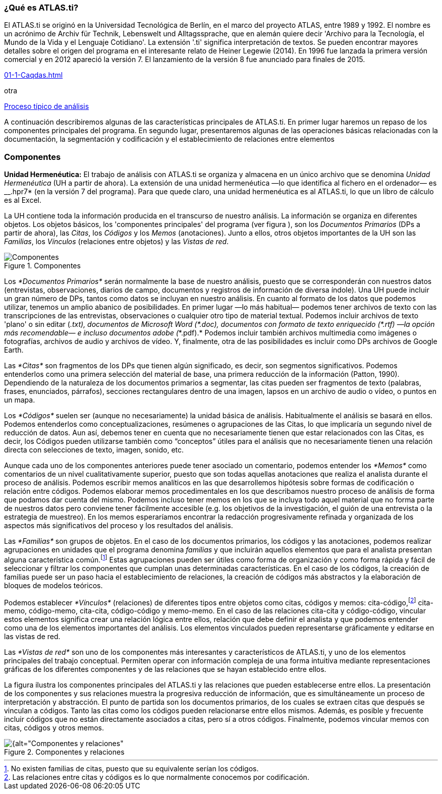 [[que-es-atlas.ti]]
=== ¿Qué es **ATLAS.ti**?

El ATLAS.ti se originó en la Universidad Tecnológica de Berlín, en el marco del proyecto ATLAS, entre 1989 y 1992. El nombre es un acrónimo de Archiv für Technik, Lebenswelt und Alltagssprache, que en alemán quiere decir 'Archivo para la Tecnología, el Mundo de la Vida y el Lenguaje Cotidiano'. La extensión '.ti' significa interpretación de textos. Se pueden encontrar mayores detalles sobre el origen del programa en el interesante relato de Heiner Legewie (2014). En 1996 fue lanzada la primera versión comercial y en 2012 apareció la versión 7. El lanzamiento de la versión 8 fue anunciado para finales de 2015.

<<01-1-Caqdas.adoc#img-proceso-tipico-analisis>>

otra

<<01-1-Caqdas.adoc#img-proceso-tipico-analisis, Proceso típico de análisis>>


A continuación describiremos algunas de las características principales de ATLAS.ti. En primer lugar haremos un repaso de los componentes principales del programa. En segundo lugar, presentaremos algunas de las operaciones básicas relacionadas con la documentación, la segmentación y codificación y el establecimiento de relaciones entre elementos

[[componentes]]
=== Componentes

*Unidad Hermenéutica:* El trabajo de análisis con ATLAS.ti se organiza y almacena en un único archivo que se denomina _Unidad Hermenéutica_ (UH a partir de ahora). La extensión de una unidad hermenéutica —lo que identifica al fichero en el ordenador— es __.hpr7* (en la versión 7 del programa). Para que quede claro, una unidad hermenéutica es al ATLAS.ti, lo que un libro de cálculo es al Excel.

La UH contiene toda la información producida en el transcurso de nuestro análisis. La información se organiza en diferentes objetos. Los objetos básicos, los 'componentes principales' del programa (ver figura ), son los _Documentos Primarios_ (DPs a partir de ahora), las __Citas__, los _Códigos_ y los _Memos_ (anotaciones). Junto a ellos, otros objetos importantes de la UH son las __Familias__, los _Vínculos_ (relaciones entre objetos) y las __Vistas de red__.

[[img-componentes, Componentes principales]]
.Componentes
image::images/image-002.png[alt="Componentes", align="center"]

Los _*Documentos Primarios*_ serán normalmente la base de nuestro análisis, puesto que se corresponderán con nuestros datos (entrevistas, observaciones, diarios de campo, documentos y registros de información de diversa índole). Una UH puede incluir un gran número de DPs, tantos como datos se incluyan en nuestro análisis. En cuanto al formato de los datos que podemos utilizar, tenemos un amplio abanico de posibilidades. En primer lugar —lo más habitual— podemos tener archivos de texto con las transcripciones de las entrevistas, observaciones o cualquier otro tipo de material textual. Podemos incluir archivos de texto 'plano' o sin editar (___.txt__), documentos de Microsoft Word (__*.doc__), documentos con formato de texto enriquecido (__*.rtf__) —la opción más recomendable— e incluso documentos adobe (_*.pdf).* Podemos incluir también archivos multimedia como imágenes o fotografías, archivos de audio y archivos de vídeo. Y, finalmente, otra de las posibilidades es incluir como DPs archivos de Google Earth.

Las _*Citas*_ son fragmentos de los DPs que tienen algún significado, es decir, son segmentos significativos. Podemos entenderlos como una primera selección del material de base, una primera reducción de la información (Patton, 1990). Dependiendo de la naturaleza de los documentos primarios a segmentar, las citas pueden ser fragmentos de texto (palabras, frases, enunciados, párrafos), secciones rectangulares dentro de una imagen, lapsos en un archivo de audio o vídeo, o puntos en un mapa.

Los _*Códigos*_ suelen ser (aunque no necesariamente) la unidad básica de análisis. Habitualmente el análisis se basará en ellos. Podemos entenderlos como conceptualizaciones, resúmenes o agrupaciones de las Citas, lo que implicaría un segundo nivel de reducción de datos. Aun así, debemos tener en cuenta que no necesariamente tienen que estar relacionados con las Citas, es decir, los Códigos pueden utilizarse también como “conceptos” útiles para el análisis que no necesariamente tienen una relación directa con selecciones de texto, imagen, sonido, etc.

Aunque cada uno de los componentes anteriores puede tener asociado un comentario, podemos entender los _*Memos*_ como comentarios de un nivel cualitativamente superior, puesto que son todas aquellas anotaciones que realiza el analista durante el proceso de análisis. Podemos escribir memos analíticos en las que desarrollemos hipótesis sobre formas de codificación o relación entre códigos. Podemos elaborar memos procedimentales en los que describamos nuestro proceso de análisis de forma que podamos dar cuenta del mismo. Podemos incluso tener memos en los que se incluya todo aquel material que no forma parte de nuestros datos pero conviene tener fácilmente accesible (e.g. los objetivos de la investigación, el guión de una entrevista o la estrategia de muestreo). En los memos esperaríamos encontrar la redacción progresivamente refinada y organizada de los aspectos más significativos del proceso y los resultados del análisis.

Las _*Familias*_ son grupos de objetos. En el caso de los documentos primarios, los códigos y las anotaciones, podemos realizar agrupaciones en unidades que el programa denomina _familias_ y que incluirán aquellos elementos que para el analista presentan alguna característica común.footnote:[No existen familias de citas, puesto que su equivalente serían los códigos.] Estas agrupaciones pueden ser útiles como forma de organización y como forma rápida y fácil de seleccionar y filtrar los componentes que cumplan unas determinadas características. En el caso de los códigos, la creación de familias puede ser un paso hacia el establecimiento de relaciones, la creación de códigos más abstractos y la elaboración de bloques de modelos teóricos.

Podemos establecer _*Vínculos*_ (relaciones) de diferentes tipos entre objetos como citas, códigos y memos: cita-código,footnote:[Las relaciones entre citas y códigos es lo que normalmente conocemos por codificación.] cita-memo, código-memo, cita-cita, código-código y memo-memo. En el caso de las relaciones cita-cita y código-código, vincular estos elementos significa crear una relación lógica entre ellos, relación que debe definir el analista y que podemos entender como una de los elementos importantes del análisis. Los elementos vinculados pueden representarse gráficamente y editarse en las vistas de red.

Las _*Vistas de red*_ son uno de los componentes más interesantes y característicos de ATLAS.ti, y uno de los elementos principales del trabajo conceptual. Permiten operar con información compleja de una forma intuitiva mediante representaciones gráficas de los diferentes componentes y de las relaciones que se hayan establecido entre ellos.

La figura ilustra los componentes principales del ATLAS.ti y las relaciones que pueden establecerse entre ellos. La presentación de los componentes y sus relaciones muestra la progresiva reducción de información, que es simultáneamente un proceso de interpretación y abstracción. El punto de partida son los documentos primarios, de los cuales se extraen citas que después se vinculan a códigos. Tanto las citas como los códigos pueden relacionarse entre ellos mismos. Además, es posible y frecuente incluir códigos que no están directamente asociados a citas, pero sí a otros códigos. Finalmente, podemos vincular memos con citas, códigos y otros memos.

[[img-componentes-relaciones, Componentes y relaciones]]
.Componentes y relaciones
image::images/image-003.png[{alt="Componentes y relaciones", align="center"]

